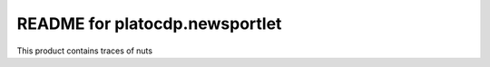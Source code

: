 README for platocdp.newsportlet
==========================================

This product contains traces of nuts
